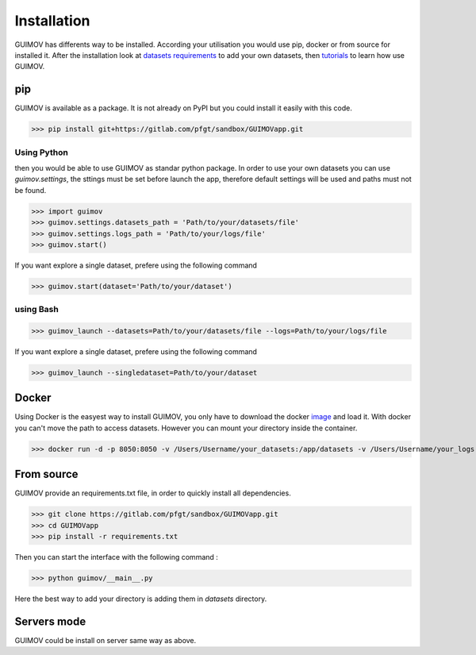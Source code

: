 Installation
============

GUIMOV has differents way to be installed. According your utilisation you would use
pip, docker or from source for installed it. After the installation look at
`datasets requirements`_ to add your own datasets, then tutorials_ to learn how use GUIMOV.

pip
----------

GUIMOV is available as a package. It is not already on PyPI but you could install it
easily with this code.


>>> pip install git+https://gitlab.com/pfgt/sandbox/GUIMOVapp.git

Using Python
~~~~~~~~~~~~~
then you would be able to use GUIMOV as standar python package. In order to use your own
datasets you can use `guimov.settings`, the sttings must be set before launch the app,
therefore default settings will be used and paths must not be found.

>>> import guimov
>>> guimov.settings.datasets_path = 'Path/to/your/datasets/file'
>>> guimov.settings.logs_path = 'Path/to/your/logs/file'
>>> guimov.start()

If you want explore a single dataset, prefere using the following command

>>> guimov.start(dataset='Path/to/your/dataset')


using Bash
~~~~~~~~~~~

>>> guimov_launch --datasets=Path/to/your/datasets/file --logs=Path/to/your/logs/file

If you want explore a single dataset, prefere using the following command

>>> guimov_launch --singledataset=Path/to/your/dataset


Docker
-----------

Using Docker is the easyest way to install GUIMOV, you only have to download
the docker image_ and load it. With docker you can't move the path to access datasets.
However you can mount your directory inside the container.

>>> docker run -d -p 8050:8050 -v /Users/Username/your_datasets:/app/datasets -v /Users/Username/your_logs:/app/logs guimovapp

From source
-----------

GUIMOV provide an requirements.txt file, in order to quickly install all dependencies.

>>> git clone https://gitlab.com/pfgt/sandbox/GUIMOVapp.git
>>> cd GUIMOVapp
>>> pip install -r requirements.txt

Then you can start the interface with the following command :

>>> python guimov/__main__.py

Here the best way to add your directory is adding them in `datasets` directory.

Servers mode
------------

GUIMOV could be install on server same way as above.

.. _tutorials: ./tutorial.html
.. _`datasets requirements`: ./datasets.html
.. _image: https://www.docker.com/